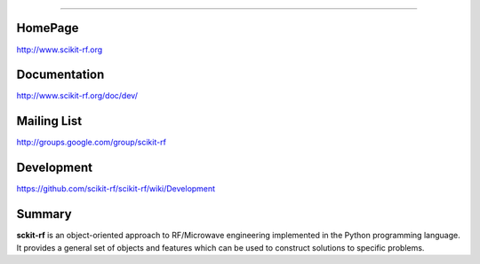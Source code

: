
=================


HomePage
--------
http://www.scikit-rf.org

Documentation
-------------
http://www.scikit-rf.org/doc/dev/

Mailing List
------------
http://groups.google.com/group/scikit-rf

Development
------------
https://github.com/scikit-rf/scikit-rf/wiki/Development

Summary
--------
**sckit-rf** is an object-oriented approach to RF/Microwave engineering 
implemented in the Python programming language. It provides a general 
set of objects and features which can be used to construct solutions 
to specific problems.  




